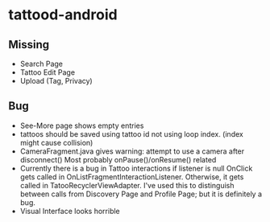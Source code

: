 * tattood-android
** Missing
  + Search Page
  + Tattoo Edit Page
  + Upload (Tag, Privacy)
** Bug
  + See-More page shows empty entries
  + tattoos should be saved using tattoo id not using loop index. (index might cause collision)
  + CameraFragment.java gives warning: attempt to use a camera after disconnect()
    Most probably onPause()/onResume() related
  + Currently there is a bug in Tattoo interactions if listener is null OnClick gets called in
    OnListFragmentInteractionListener. Otherwise, it gets called in TatooRecyclerViewAdapter.
    I've used this to distinguish between calls from Discovery Page and Profile Page;
    but it is definitely a bug.
  + Visual Interface looks horrible
